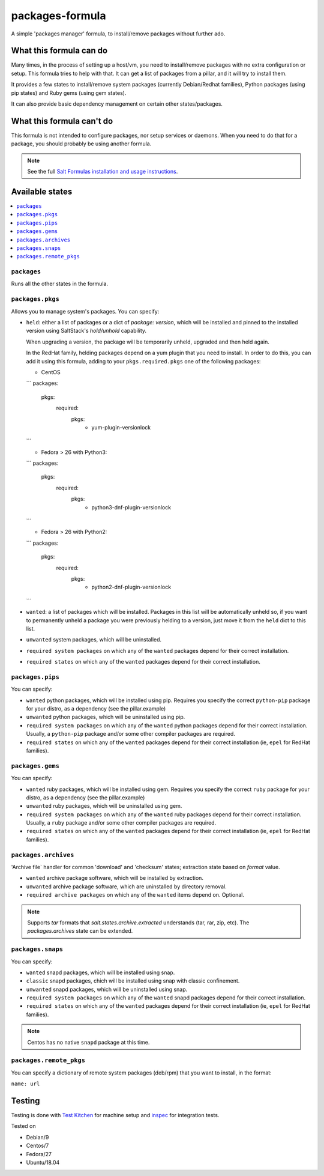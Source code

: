 ================
packages-formula
================

A simple 'packages manager' formula, to install/remove packages without further
ado.

.. image:: https://travis-ci.org/saltstack-formulas/packages-formula.svg?branch=master

What this formula can do
========================

Many times, in the process of setting up a host/vm, you need to install/remove
packages with no extra configuration or setup. This formula tries to help with
that. It can get a list of packages from a pillar, and it will try to install
them.

It provides a few states to install/remove system packages (currently
Debian/Redhat families), Python packages (using pip states) and Ruby gems
(using gem states).

It can also provide basic dependency management on certain other states/packages.

What this formula can't do
==========================

This formula is not intended to configure packages, nor setup services or daemons.
When you need to do that for a package, you should probably be using another
formula.

.. note::

    See the full `Salt Formulas installation and usage instructions
    <http://docs.saltstack.com/en/latest/topics/development/conventions/formulas.html>`_.

Available states
================

.. contents::
    :local:

``packages``
------------

Runs all the other states in the formula.

``packages.pkgs``
-----------------

Allows you to manage system's packages. You can specify:

* ``held``: either a list of packages or a dict of `package: version`,
  which will be installed and pinned to the installed version using
  SaltStack's `hold/unhold` capability.

  When upgrading a version, the package will be temporarily unheld,
  upgraded and then held again.

  In the RedHat family, helding packages depend on a yum plugin that you
  need to install. In order to do this, you can add it using this formula, adding
  to your ``pkgs.required.pkgs`` one of the following packages:

  + CentOS
  ```
  packages:
    pkgs:
      required:
        pkgs:
          - yum-plugin-versionlock
  ```

  + Fedora > 26 with Python3:
  ```
  packages:
    pkgs:
      required:
        pkgs:
          - python3-dnf-plugin-versionlock
  ```

  + Fedora > 26 with Python2:
  ```
  packages:
    pkgs:
      required:
        pkgs:
          - python2-dnf-plugin-versionlock
  ```

* ``wanted``: a list of packages which will be installed. Packages in this
  list will be automatically unheld so, if you want to permanently unheld a
  package you were previously helding to a version, just move it from the
  ``held`` dict to this list.
* ``unwanted`` system packages, which will be uninstalled.
* ``required system packages`` on which any of the ``wanted`` packages depend
  for their correct installation.
* ``required states`` on which any of the ``wanted`` packages depend for their
  correct installation.

``packages.pips``
-----------------

You can specify:

* ``wanted`` python packages, which will be installed using pip. Requires you
  specify the correct ``python-pip`` package for your distro, as a dependency
  (see the pillar.example)
* ``unwanted`` python packages, which will be uninstalled using pip.
* ``required system packages`` on which any of the ``wanted`` python packages
  depend for their correct installation. Usually, a ``python-pip`` package and/or
  some other compiler packages are required.
* ``required states`` on which any of the ``wanted`` packages depend for their
  correct installation (ie, ``epel`` for RedHat families).

``packages.gems``
-----------------

You can specify:

* ``wanted`` ruby packages, which will be installed using gem. Requires you
  specify the correct ``ruby`` package for your distro, as a dependency
  (see the pillar.example)
* ``unwanted`` ruby packages, which will be uninstalled using gem.
* ``required system packages`` on which any of the ``wanted`` ruby packages
  depend for their correct installation. Usually, a ``ruby`` package and/or
  some other compiler packages are required.
* ``required states`` on which any of the ``wanted`` packages depend for their
  correct installation (ie, ``epel`` for RedHat families).

``packages.archives``
-------------------

'Archive file` handler for common 'download' and 'checksum' states; extraction state based on `format` value.

* ``wanted`` archive package software, which will be installed by extraction.
* ``unwanted`` archive package software, which are uninstalled by directory removal.
* ``required archive packages`` on which any of the ``wanted`` items depend on. Optional.

.. note:: Supports `tar` formats that `salt.states.archive.extracted` understands (tar, rar, zip, etc). The `packages.archives` state can be extended.


``packages.snaps``
-----------------

You can specify:

* ``wanted`` snapd packages, which will be installed using snap.
* ``classic`` snapd packages, chich will be installed using snap with classic confinement.
* ``unwanted`` snapd packages, which will be uninstalled using snap.
* ``required system packages`` on which any of the ``wanted`` snapd packages
  depend for their correct installation.
* ``required states`` on which any of the ``wanted`` packages depend for their
  correct installation (ie, ``epel`` for RedHat families).

.. note::

    Centos has no native ``snapd`` package at this time.

``packages.remote_pkgs``
------------------------

You can specify a dictionary of remote system packages (deb/rpm) that you want
to install, in the format:

``name: url``

Testing
=======

Testing is done with `Test Kitchen <http://kitchen.ci/>`_
for machine setup and `inspec <https://www.inspec.io/docs/>`_
for integration tests.

Tested on

* Debian/9
* Centos/7
* Fedora/27
* Ubuntu/18.04

